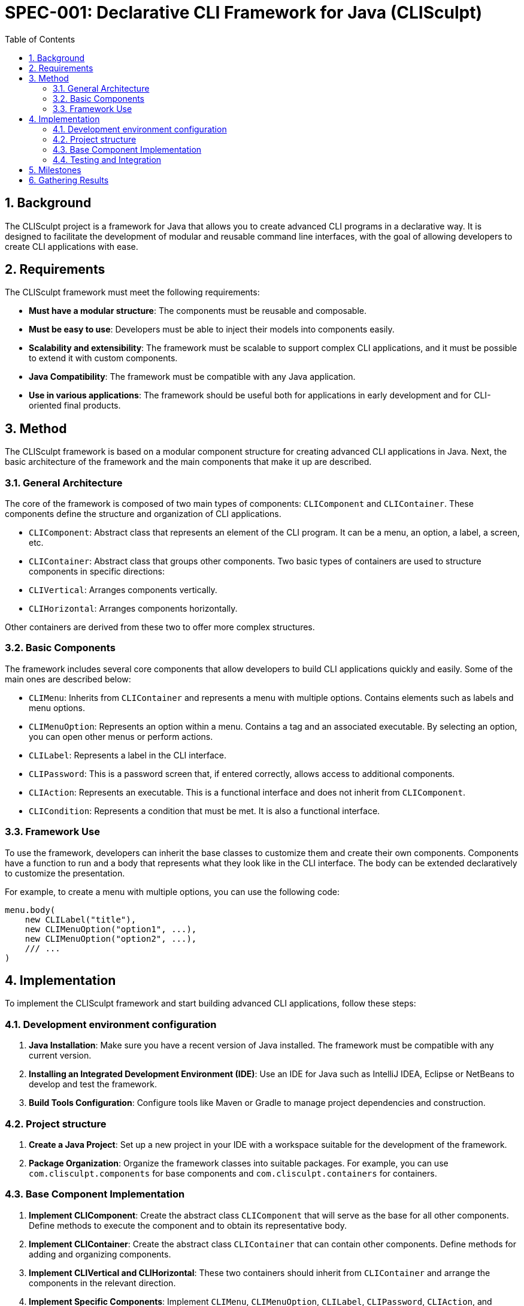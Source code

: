 = SPEC-001: Declarative CLI Framework for Java (CLISculpt)
:sectnums:
:toc:

== Background

The CLISculpt project is a framework for Java that allows you to create advanced CLI programs in a declarative way. It is designed to facilitate the development of modular and reusable command line interfaces, with the goal of allowing developers to create CLI applications with ease.

== Requirements

The CLISculpt framework must meet the following requirements:

- *Must have a modular structure*: The components must be reusable and composable.
- *Must be easy to use*: Developers must be able to inject their models into components easily.
- *Scalability and extensibility*: The framework must be scalable to support complex CLI applications, and it must be possible to extend it with custom components.
- *Java Compatibility*: The framework must be compatible with any Java application.
- *Use in various applications*: The framework should be useful both for applications in early development and for CLI-oriented final products.

== Method

The CLISculpt framework is based on a modular component structure for creating advanced CLI applications in Java. Next, the basic architecture of the framework and the main components that make it up are described.

=== General Architecture

The core of the framework is composed of two main types of components: `CLIComponent` and `CLIContainer`. These components define the structure and organization of CLI applications.

- `CLIComponent`: Abstract class that represents an element of the CLI program. It can be a menu, an option, a label, a screen, etc.
- `CLIContainer`: Abstract class that groups other components. Two basic types of containers are used to structure components in specific directions:
- `CLIVertical`: Arranges components vertically.
- `CLIHorizontal`: Arranges components horizontally.

Other containers are derived from these two to offer more complex structures.

=== Basic Components

The framework includes several core components that allow developers to build CLI applications quickly and easily. Some of the main ones are described below:

- `CLIMenu`: Inherits from `CLIContainer` and represents a menu with multiple options. Contains elements such as labels and menu options.
- `CLIMenuOption`: Represents an option within a menu. Contains a tag and an associated executable. By selecting an option, you can open other menus or perform actions.
- `CLILabel`: Represents a label in the CLI interface.
- `CLIPassword`: This is a password screen that, if entered correctly, allows access to additional components.
- `CLIAction`: Represents an executable. This is a functional interface and does not inherit from `CLIComponent`.
- `CLICondition`: Represents a condition that must be met. It is also a functional interface.

=== Framework Use

To use the framework, developers can inherit the base classes to customize them and create their own components. Components have a function to run and a body that represents what they look like in the CLI interface. The body can be extended declaratively to customize the presentation.

For example, to create a menu with multiple options, you can use the following code:

[source,java]
----
menu.body(
    new CLILabel("title"),
    new CLIMenuOption("option1", ...),
    new CLIMenuOption("option2", ...),
    /// ...
)
----

== Implementation

To implement the CLISculpt framework and start building advanced CLI applications, follow these steps:

=== Development environment configuration

1. **Java Installation**: Make sure you have a recent version of Java installed. The framework must be compatible with any current version.
2. **Installing an Integrated Development Environment (IDE)**: Use an IDE for Java such as IntelliJ IDEA, Eclipse or NetBeans to develop and test the framework.
3. **Build Tools Configuration**: Configure tools like Maven or Gradle to manage project dependencies and construction.

=== Project structure

1. **Create a Java Project**: Set up a new project in your IDE with a workspace suitable for the development of the framework.
2. **Package Organization**: Organize the framework classes into suitable packages. For example, you can use `com.clisculpt.components` for base components and `com.clisculpt.containers` for containers.

=== Base Component Implementation

1. **Implement CLIComponent**: Create the abstract class `CLIComponent` that will serve as the base for all other components. Define methods to execute the component and to obtain its representative body.
2. **Implement CLIContainer**: Create the abstract class `CLIContainer` that can contain other components. Define methods for adding and organizing components.
3. **Implement CLIVertical and CLIHorizontal**: These two containers should inherit from `CLIContainer` and arrange the components in the relevant direction.
4. **Implement Specific Components**: Implement `CLIMenu`, `CLIMenuOption`, `CLILabel`, `CLIPassword`, `CLIAction`, and `CLICondition` following the method descriptions.

=== Testing and Integration

1. **Unit Testing**: Create unit tests for core components using frameworks like JUnit to ensure they work as expected.
2. **Continuous Integration**: Set up a continuous integration system to automate testing and ensure code quality.

== Milestones

To ensure an orderly and efficient development of the CLISculpt framework, the following milestones have been defined:

1. **Initial Design Phase:** from 1 to 2 weeks.
- Confirmation of general design and requirements.
- Structuring of packages and base components.

2. **Implementation of Basic Components:** from 4 to 8 weeks.
- Implementation of `CLIComponent` and `CLIContainer`.
- Implementation of vertical and horizontal containers.
- Development of `CLIMenu`, `CLIMenuOption`, `CLILabel`, `CLIPassword`, `CLIAction`, and `CLICondition`.

3. **Testing and Quality:** from 2 to 4 weeks.
- Development of unit tests for components.
- Configuration of continuous integration tools to automate testing.

4. **Documentation and Examples:** from 2 to 4 weeks.
- Creation of documentation for developers.
- Development of examples of use of the framework.

5. **Initial Release:** from 1 to 2 weeks.
- Publication of the first version of the framework.
- Compilation of comments from early users to improve the framework.

Every week of work contemplates 5 days of work and every day of work contemplates 8 hours of work. In total the project should last from 400 to 800 hours.

== Gathering Results

To evaluate the success of the CLISculpt framework and determine if it meets the requirements, the following actions will be carried out:

1. **Collection of User Comments**
- Collect comments and suggestions from developers who use the framework.
- Identify areas of improvement and possible additions.

2. **Performance Evaluation**
- Measures the performance of the framework in terms of speed, scalability and efficiency.
- Ensures that the framework is compatible with different Java applications.

3. **Scalability and Extensibility Analysis**
- Verify that the framework can support complex CLI applications.
- Ensures that developers can customize and extend the framework as needed.

4. **Updates and Improvements**
- Based on feedback and performance results, plan future updates to improve the framework.
- Introduces new features and components according to user needs.

